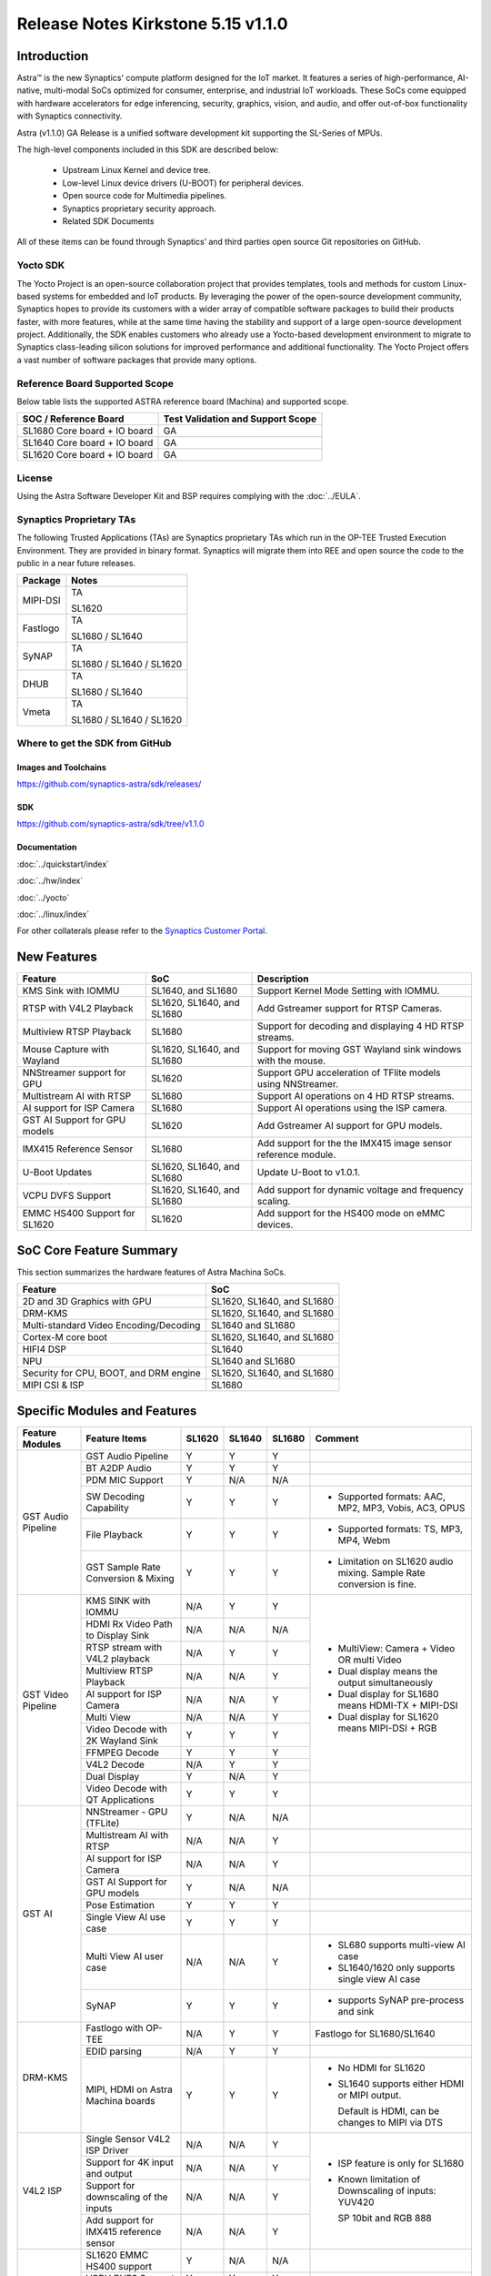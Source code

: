 ===================================
Release Notes Kirkstone 5.15 v1.1.0
===================================

.. highlight:: console

Introduction
============

Astra™ is the new Synaptics' compute platform designed for the IoT market. It features a series of high-performance,
AI-native, multi-modal SoCs optimized for consumer, enterprise, and industrial IoT workloads. These SoCs come equipped
with hardware accelerators for edge inferencing, security, graphics, vision, and audio, and offer out-of-box
functionality with Synaptics connectivity.

Astra (v1.1.0) GA Release is a unified software development kit supporting the SL-Series of MPUs.

The high-level components included in this SDK are described below:

    * Upstream Linux Kernel and device tree.
    * Low-level Linux device drivers (U-BOOT) for peripheral devices.
    * Open source code for Multimedia pipelines.
    * Synaptics proprietary security approach.
    * Related SDK Documents

All of these items can be found through Synaptics’ and third parties open source Git repositories on GitHub.

Yocto SDK
---------

The Yocto Project is an open-source collaboration project that provides templates, tools and
methods for custom Linux-based systems for embedded and IoT products. By leveraging the power
of the open-source development community, Synaptics hopes to provide its customers with a wider
array of compatible software packages to build their products faster, with more features, while
at the same time having the stability and support of a large open-source development project.
Additionally, the SDK enables customers who already use a Yocto-based development environment
to migrate to Synaptics class-leading silicon solutions for improved performance and additional
functionality. The Yocto Project offers a vast number of software packages that provide many options.

Reference Board Supported Scope
-------------------------------

Below table lists the supported ASTRA reference board (Machina) and supported scope.

============================       =================================
SOC / Reference Board              Test Validation and Support Scope
============================       =================================
SL1680 Core board + IO board       GA
SL1640 Core board + IO board       GA
SL1620 Core board + IO board       GA
============================       =================================

License
-------

Using the Astra Software Developer Kit and BSP requires complying with the :doc:`../EULA`.

Synaptics Proprietary TAs
-------------------------

The following Trusted Applications (TAs) are Synaptics proprietary TAs which run in the OP-TEE Trusted Execution Environment.
They are provided in binary format. Synaptics will migrate them into REE and open source the code to the public in a near future releases.

========    =========================
Package     Notes
========    =========================
MIPI-DSI    TA

            SL1620
Fastlogo    TA

            SL1680 / SL1640

SyNAP       TA

            SL1680 / SL1640 / SL1620

DHUB        TA

            SL1680 / SL1640

Vmeta       TA

            SL1680 / SL1640 / SL1620

========    =========================

Where to get the SDK from GitHub
--------------------------------

Images and Toolchains
^^^^^^^^^^^^^^^^^^^^^

`<https://github.com/synaptics-astra/sdk/releases/>`__

SDK
^^^

`<https://github.com/synaptics-astra/sdk/tree/v1.1.0>`__

Documentation
^^^^^^^^^^^^^

:doc:`../quickstart/index`

:doc:`../hw/index`

:doc:`../yocto`

:doc:`../linux/index`

For other collaterals please refer to the `Synaptics Customer Portal <https://cp.synaptics.com/>`__.

New Features
============

=============================  ==========================  ==================================================================
Feature                        SoC                         Description
=============================  ==========================  ==================================================================
KMS Sink with IOMMU            SL1640, and SL1680          Support Kernel Mode Setting with IOMMU.
RTSP with V4L2 Playback        SL1620, SL1640, and SL1680  Add Gstreamer support for RTSP Cameras.
Multiview RTSP Playback        SL1680                      Support for decoding and displaying 4 HD RTSP streams.
Mouse Capture with Wayland     SL1620, SL1640, and SL1680  Support for moving GST Wayland sink windows with the mouse.
NNStreamer support for GPU     SL1620                      Support GPU acceleration of TFlite models using NNStreamer.
Multistream AI with RTSP       SL1680                      Support AI operations on 4 HD RTSP streams.
AI support for ISP Camera      SL1680                      Support AI operations using the ISP camera.
GST AI Support for GPU models  SL1620                      Add Gstreamer AI support for GPU models.
IMX415 Reference Sensor        SL1680                      Add support for the the IMX415 image sensor reference module.
U-Boot Updates                 SL1620, SL1640, and SL1680  Update U-Boot to v1.0.1.
VCPU DVFS Support              SL1620, SL1640, and SL1680  Add support for dynamic voltage and frequency scaling.
EMMC HS400 Support for SL1620  SL1620                      Add support for the HS400 mode on eMMC devices.
=============================  ==========================  ==================================================================

SoC Core Feature Summary
========================

This section summarizes the hardware features of Astra Machina SoCs.

======================================    ==========================
Feature                                   SoC
======================================    ==========================
2D and 3D Graphics with GPU               SL1620, SL1640, and SL1680
DRM-KMS                                   SL1620, SL1640, and SL1680
Multi-standard Video Encoding/Decoding    SL1640 and SL1680
Cortex-M core boot                        SL1620, SL1640, and SL1680
HIFI4 DSP                                 SL1640
NPU                                       SL1640 and SL1680
Security for CPU, BOOT, and DRM engine    SL1620, SL1640, and SL1680
MIPI CSI & ISP                            SL1680
======================================    ==========================

Specific Modules and Features
=============================

+--------------------+-----------------------------------------------------+---------+---------+---------+------------------------------------------------------+
| Feature Modules    | Feature Items                                       |  SL1620 | SL1640  | SL1680  | Comment                                              |
+====================+=====================================================+=========+=========+=========+======================================================+
| GST Audio Pipeline | GST Audio Pipeline                                  |    Y    |    Y    |    Y    |                                                      |
|                    +-----------------------------------------------------+---------+---------+---------+------------------------------------------------------+ 
|                    | BT A2DP Audio                                       |    Y    |    Y    |    Y    |                                                      |
|                    +-----------------------------------------------------+---------+---------+---------+------------------------------------------------------+
|                    | PDM MIC Support                                     |    Y    |   N/A   |   N/A   |                                                      |
|                    +-----------------------------------------------------+---------+---------+---------+------------------------------------------------------+
|                    | SW Decoding Capability                              |    Y    |    Y    |    Y    | * Supported formats: AAC, MP2, MP3, Vobis, AC3, OPUS |
|                    +-----------------------------------------------------+---------+---------+---------+------------------------------------------------------+
|                    | File Playback                                       |    Y    |    Y    |    Y    | * Supported formats: TS, MP3, MP4, Webm              |
|                    +-----------------------------------------------------+---------+---------+---------+------------------------------------------------------+
|                    | GST Sample Rate Conversion & Mixing                 |    Y    |    Y    |    Y    | * Limitation on SL1620 audio mixing.                 |
|                    |                                                     |         |         |         |   Sample Rate conversion is fine.                    |
+--------------------+-----------------------------------------------------+---------+---------+---------+------------------------------------------------------+
| GST Video Pipeline | KMS SINK with IOMMU                                 |   N/A   |    Y    |    Y    | * MultiView: Camera + Video OR multi Video           |
|                    +-----------------------------------------------------+---------+---------+---------+ * Dual display means the output simultaneously       |
|                    | HDMI Rx Video Path to Display Sink                  |   N/A   |   N/A   |   N/A   | * Dual display for SL1680 means HDMI-TX + MIPI-DSI   |
|                    +-----------------------------------------------------+---------+---------+---------+ * Dual display for SL1620 means MIPI-DSI + RGB       |
|                    | RTSP stream with V4L2 playback                      |   N/A   |    Y    |    Y    |                                                      |
|                    +-----------------------------------------------------+---------+---------+---------+                                                      |
|                    | Multiview RTSP Playback                             |   N/A   |   N/A   |    Y    |                                                      |
|                    +-----------------------------------------------------+---------+---------+---------+                                                      |
|                    | AI support for ISP Camera                           |   N/A   |   N/A   |    Y    |                                                      |
|                    +-----------------------------------------------------+---------+---------+---------+                                                      |
|                    | Multi View                                          |   N/A   |   N/A   |    Y    |                                                      |
|                    +-----------------------------------------------------+---------+---------+---------+                                                      |
|                    | Video Decode with 2K Wayland Sink                   |    Y    |    Y    |    Y    |                                                      |
|                    +-----------------------------------------------------+---------+---------+---------+                                                      |
|                    | FFMPEG Decode                                       |    Y    |    Y    |    Y    |                                                      |
|                    +-----------------------------------------------------+---------+---------+---------+                                                      |
|                    | V4L2 Decode                                         |   N/A   |    Y    |    Y    |                                                      |
|                    +-----------------------------------------------------+---------+---------+---------+                                                      |
|                    | Dual Display                                        |    Y    |   N/A   |    Y    |                                                      |
|                    +-----------------------------------------------------+---------+---------+---------+------------------------------------------------------+
|                    | Video Decode with QT Applications                   |    Y    |    Y    |    Y    |                                                      |
+--------------------+-----------------------------------------------------+---------+---------+---------+------------------------------------------------------+
| GST AI             | NNStreamer - GPU (TFLite)                           |    Y    |   N/A   |   N/A   |                                                      |
|                    +-----------------------------------------------------+---------+---------+---------+------------------------------------------------------+
|                    | Multistream AI with RTSP                            |   N/A   |   N/A   |    Y    |                                                      |
|                    +-----------------------------------------------------+---------+---------+---------+------------------------------------------------------+
|                    | AI support for ISP Camera                           |   N/A   |   N/A   |    Y    |                                                      |
|                    +-----------------------------------------------------+---------+---------+---------+------------------------------------------------------+
|                    | GST AI Support for GPU models                       |    Y    |   N/A   |   N/A   |                                                      |
|                    +-----------------------------------------------------+---------+---------+---------+------------------------------------------------------+
|                    | Pose Estimation                                     |    Y    |    Y    |    Y    |                                                      |
|                    +-----------------------------------------------------+---------+---------+---------+------------------------------------------------------+
|                    | Single View AI use case                             |    Y    |    Y    |    Y    |                                                      |
|                    +-----------------------------------------------------+---------+---------+---------+------------------------------------------------------+
|                    | Multi View AI user case                             |   N/A   |   N/A   |    Y    | * SL680 supports multi-view AI case                  |
|                    |                                                     |         |         |         | * SL1640/1620 only supports single view AI case      |
|                    +-----------------------------------------------------+---------+---------+---------+------------------------------------------------------+
|                    | SyNAP                                               |    Y    |    Y    |    Y    | * supports SyNAP pre-process and sink                |
+--------------------+-----------------------------------------------------+---------+---------+---------+------------------------------------------------------+
| DRM-KMS            | Fastlogo with OP-TEE                                |   N/A   |    Y    |    Y    | Fastlogo for SL1680/SL1640                           |
|                    +-----------------------------------------------------+---------+---------+---------+------------------------------------------------------+
|                    | EDID parsing                                        |   N/A   |    Y    |    Y    |                                                      |
|                    +-----------------------------------------------------+---------+---------+---------+------------------------------------------------------+
|                    | MIPI, HDMI on Astra Machina boards                  |    Y    |    Y    |    Y    | * No HDMI for SL1620                                 |
|                    |                                                     |         |         |         | * SL1640 supports either HDMI or MIPI output.        |
|                    |                                                     |         |         |         |                                                      |
|                    |                                                     |         |         |         |   Default is HDMI, can be changes to MIPI via DTS    |
|                    |                                                     |         |         |         |                                                      |
+--------------------+-----------------------------------------------------+---------+---------+---------+------------------------------------------------------+
| V4L2 ISP           | Single Sensor V4L2 ISP Driver                       |   N/A   |   N/A   |    Y    | * ISP feature is only for SL1680                     |
|                    +-----------------------------------------------------+---------+---------+---------+                                                      |
|                    | Support for 4K input and output                     |   N/A   |   N/A   |    Y    | * Known limitation of Downscaling of inputs: YUV420  |
|                    +-----------------------------------------------------+---------+---------+---------+                                                      |
|                    | Support for downscaling of the inputs               |   N/A   |   N/A   |    Y    |   SP 10bit and RGB 888                               |
|                    +-----------------------------------------------------+---------+---------+---------+                                                      |
|                    | Add support for IMX415 reference sensor             |   N/A   |   N/A   |    Y    |                                                      |
+--------------------+-----------------------------------------------------+---------+---------+---------+------------------------------------------------------+
| U-Boot             | SL1620 EMMC HS400 support                           |    Y    |   N/A   |   N/A   |                                                      |
|                    +-----------------------------------------------------+---------+---------+---------+------------------------------------------------------+
|                    | VCPU DVFS Support                                   |    Y    |    Y    |    Y    |                                                      |
|                    +-----------------------------------------------------+---------+---------+---------+------------------------------------------------------+
|                    | U-BOOT v1.0.1                                       |    Y    |    Y    |    Y    |                                                      |
|                    +-----------------------------------------------------+---------+---------+---------+------------------------------------------------------+
|                    | General peripherals support                         |    Y    |    Y    |    Y    | * Supports USB2.0 devices                            |
|                    |                                                     |         |         |         | * Supports USB3.0 host                               |
|                    |                                                     |         |         |         | * Supports Ethernet                                  |
|                    |                                                     |         |         |         | * Supports SPI Flash                                 |
|                    +-----------------------------------------------------+---------+---------+---------+------------------------------------------------------+
|                    | Boot mode:  from eMMC                               |    Y    |    Y    |    Y    |                                                      |
|                    +-----------------------------------------------------+---------+---------+---------+------------------------------------------------------+
|                    | Boot mode:  from SD-CARD                            |    Y    |    Y    |    Y    |                                                      |
|                    +-----------------------------------------------------+---------+---------+---------+------------------------------------------------------+
|                    | Image Upgrade                                       |    Y    |    Y    |    Y    | * Supports eMMC image upgrade with USB U-Boot,       |
|                    |                                                     |         |         |         |                                                      |
|                    |                                                     |         |         |         |   SPI U-Boot and SU-Boot                             |
|                    |                                                     |         |         |         |                                                      |
|                    |                                                     |         |         |         | * Supports SD card image upgrade with SPI U-Boot and |
|                    |                                                     |         |         |         |                                                      |
|                    |                                                     |         |         |         |   SU-Boot                                            |
|                    |                                                     |         |         |         |                                                      |
|                    |                                                     |         |         |         | * USB U-Boot: image via TFTP and USB target          |
|                    |                                                     |         |         |         |                                                      |
|                    |                                                     |         |         |         |   (connected to PC)                                  |
|                    |                                                     |         |         |         |                                                      |
|                    |                                                     |         |         |         | * SPI U-Boot: image via TFTP and USB Host            |
|                    |                                                     |         |         |         |                                                      |
|                    |                                                     |         |         |         |   (connected to USB Disk)                            |
|                    |                                                     |         |         |         |                                                      |
|                    |                                                     |         |         |         | * SU-Boot: image via TFTP and USB Host               |
|                    |                                                     |         |         |         |                                                      |
|                    |                                                     |         |         |         |   (connected to USB Disk)                            |
|                    |                                                     |         |         |         |                                                      |
|                    |                                                     |         |         |         | * Supports sparse image slices (Yocto will generate  |
|                    |                                                     |         |         |         |                                                      |
|                    |                                                     |         |         |         |   sparse image automatically).                       |
|                    |                                                     |         |         |         |                                                      |
|                    +-----------------------------------------------------+---------+---------+---------+------------------------------------------------------+
|                    | OP-TEE Support                                      |    Y    |    Y    |    Y    |                                                      |
+--------------------+-----------------------------------------------------+---------+---------+---------+------------------------------------------------------+
| OP-TEE             | OP-TEE enabled                                      |    Y    |    Y    |    Y    |                                                      |
+--------------------+-----------------------------------------------------+---------+---------+---------+------------------------------------------------------+
| WIFI               | WIFI 6 & WIFI 6E                                    |    Y    |    Y    |    Y    | wpa_supplicant 2.10                                  |
+--------------------+-----------------------------------------------------+---------+---------+---------+------------------------------------------------------+
| Bluetooth          | Supported                                           |    Y    |    Y    |    Y    |                                                      |
+--------------------+-----------------------------------------------------+---------+---------+---------+------------------------------------------------------+

General Modules, Peripherals, and Interfaces Supported
======================================================

+-------------------------------------------------------------------------------------------------------------+
| General                                                                                                     |
+================================+============================================================================+
| Kernel                         | Kernel Version 5.15.140                                                    |
+--------------------------------+----------------------------------------------------------------------------+
| Yocto                          | Kirkstone: 4.0.17                                                          |
+--------------------------------+----------------------------------------------------------------------------+
| U-Boot                         | SPI U-Boot version: v1.0.1                                                 |
+--------------------------------+----------------------------------------------------------------------------+
| USB Tool                       | version: 1.0.1                                                             |
+--------------------------------+----------------------------------------------------------------------------+
| OP-TEE                         | OP-TEE version: 4.0.0                                                      |
+--------------------------------+----------------------------------------------------------------------------+
| Gstreamer (GST)                | GST version: 1.22.8                                                        |
+--------------------------------+----------------------------------------------------------------------------+

+-------------------------------------------------------------------------------------------------------------+
| Memory                                                                                                      |
+================================+============================================================================+
| Memory - DDR                   | SL1620: (16bit or 32bit 2133 Mbps) DDR3 / DDR4 → 1G/2G                     |
|                                |                                                                            |
|                                | SL1640: (32bit 3200 Mbps) DDR4 → 2G/4G                                     |
|                                |                                                                            |
|                                | SL1680: (64bit or 32bit 3733 Mbps) LPDDR4 → 2G/4G                          |
|                                |                                                                            |
+--------------------------------+----------------------------------------------------------------------------+
| Memory - eMMC                  |                                                                            |
+--------------------------------+----------------------------------------------------------------------------+

+-------------------------------------------------------------------------------------------------------------+
| General Peripherals                                                                                         |
+================================+============================================================================+
| Interrupt                      | GIC                                                                        |
+--------------------------------+----------------------------------------------------------------------------+
| Clock                          | Controls the system frequency and clock tree distribution                  |
+--------------------------------+----------------------------------------------------------------------------+
| Timer                          |                                                                            |
+--------------------------------+----------------------------------------------------------------------------+
| GPIO                           | GPIO is initialized in earlier phase according to hardware design          |
+--------------------------------+----------------------------------------------------------------------------+
| SDMA                           | Conforms to the DMA engine framework                                       |
+--------------------------------+----------------------------------------------------------------------------+
| UART                           |                                                                            |
+--------------------------------+----------------------------------------------------------------------------+
| USB 2.0 (OTG)                  |                                                                            |
+--------------------------------+----------------------------------------------------------------------------+
| USB 3.0 (Host)                 |                                                                            |
+--------------------------------+----------------------------------------------------------------------------+
| I2C                            |                                                                            |
+--------------------------------+----------------------------------------------------------------------------+
| SPI                            |                                                                            |
+--------------------------------+----------------------------------------------------------------------------+

+-------------------------------------------------------------------------------------------------------------+
| Network                                                                                                     |
+================================+============================================================================+
| Ethernet                       | SL1620: 10 / 100 / 1000 Mbps                                               |
|                                |                                                                            |
|                                | SL1640: 10 / 100 Mbps                                                      |
|                                |                                                                            |
|                                | SL1680: 10 /100 / 1000 Mbps                                                |
|                                |                                                                            |
+--------------------------------+----------------------------------------------------------------------------+
| Wireless Connectivity          | Supports  WIFI & BT                                                        |
+--------------------------------+----------------------------------------------------------------------------+

+-------------------------------------------------------------------------------------------------------------+
| GPU and Display                                                                                             |
+================================+============================================================================+
| GPU                            | * DDK 1.23.1\@6404501                                                      |
|                                |                                                                            |
|                                | * OpenGL ES 3.2                                                            |
|                                |                                                                            |
|                                | * Mesa 22.3.5                                                              |
|                                |                                                                            |
|                                | * libdrm 2.4.110                                                           |
|                                |                                                                            |
|                                | * Weston 10.0.2                                                            |
|                                |                                                                            |
+--------------------------------+----------------------------------------------------------------------------+
| Direct Rendering Manager (DRM) |                                                                            |
|                                |                                                                            |
| Display                        |                                                                            |
+--------------------------------+----------------------------------------------------------------------------+
| RGB Parallel Output            | Supported on SL1620                                                        |
+--------------------------------+----------------------------------------------------------------------------+
| HDMI-TX                        | Supported on SL1640/SL1680                                                 |
+--------------------------------+----------------------------------------------------------------------------+
| MIPI-DSI                       | SL1680/SL1640/SL1620. On SL1640 it needs to be enabled via DTS             |
+--------------------------------+----------------------------------------------------------------------------+

+-------------------------------------------------------------------------------------------------------------+
| Camera                                                                                                      |
+================================+============================================================================+
| MIPI-CSI                       | SL1680                                                                     |
+--------------------------------+----------------------------------------------------------------------------+
| ISP                            | SL1680                                                                     |
+--------------------------------+----------------------------------------------------------------------------+

+-------------------------------------------------------------------------------------------------------------+
| Audio Interfaces                                                                                            |
+================================+============================================================================+
| PDM                            | SL1620                                                                     |
+--------------------------------+----------------------------------------------------------------------------+
| SPDIF                          | None                                                                       |
+--------------------------------+----------------------------------------------------------------------------+
| I2S                            | SL1680, SL1640, SL1620                                                     |
+--------------------------------+----------------------------------------------------------------------------+

Known Issues and Limitations
============================

.. note::

    Versions of U-Boot included in the Astra SDK v0.9.0 release are not compatible with Astra SDK releases v1.0 or later.
    Please ensure that you are using `USB Tool v1.0 <https://github.com/synaptics-astra/usb-tool/releases/>`__ or later
    when flashing using USB. Or U-Boot `v1.0.0 <https://github.com/synaptics-astra/spi-u-boot/releases/>`__
    or later when updating with internal SPI flash. See :ref:`flash_internal_spi` for instructions on updating the
    internal SPI flash.

+---------------+---------------------+--------+--------------------------------------------------------------------------+
| SoC           |  Module             |  ID    | Summary                                                                  |
+===============+=====================+========+==========================================================================+
| SL1640,SL1680 | U-Boot              | 30036  | SPI U-Boot fails for flash image to SD card.                             |
+---------------+---------------------+--------+--------------------------------------------------------------------------+
| SL1640,SL1680 | Performance         | 29473  | Some cases failed during run Synap NNAPI offline_test with latest models.|
+---------------+---------------------+--------+--------------------------------------------------------------------------+
| SL1640,SL1680 | Gstreamer Pipeline  | 30385  | Last frame is retained after playback stopped when using KMS sink.       |
+---------------+---------------------+--------+--------------------------------------------------------------------------+
| SL1640,SL1680 | Linux Kernel        | 28970  | Test pattern didn't appear when running "GFX video test".                |
+---------------+---------------------+--------+--------------------------------------------------------------------------+
| SL1640,SL1680 | BT                  | 28984  | BT Remote control doesn't work normally after being paired.              |
+---------------+---------------------+--------+--------------------------------------------------------------------------+
| SL1640,SL1680 | Display             | 30858  | fastlogo.ta prevents suspend to RAM from working.                        |
+---------------+---------------------+--------+--------------------------------------------------------------------------+
| SL1640,SL1680 | Gstreamer Pipeline  | 30691  | A green flash appears when starting a stream when using KMS sink.        |
+---------------+---------------------+--------+--------------------------------------------------------------------------+
| SL1640,SL1680 | Display             | 30299  | Warning are displayed by the kernel when stopping the weston service.    |
+---------------+---------------------+--------+--------------------------------------------------------------------------+
| SL1640,SL1680 | Gstreamer Pipeline  | 30438  | Video flicker and horizontal line displayed during playback with KMS sink|
+---------------+---------------------+--------+--------------------------------------------------------------------------+
| SL1640,SL1680 | Gstreamer Pipeline  | 30421  | Video stutters randomly when decoding some H.264/H.265 streams.          |
+---------------+---------------------+--------+--------------------------------------------------------------------------+
| SL1680        | Video Player Demo   | 30437  | Video flickers when playing 4 streams using V4L2 decoding.               |
+---------------+---------------------+--------+--------------------------------------------------------------------------+
| SL1680        | ISP Camera          | 30092  | Video flashes and goes black in low light environment with ISP camera.   |
+---------------+---------------------+--------+--------------------------------------------------------------------------+
| SL1640,SL1680 | Gstreamer Pipeline  | 30429  | Video freezes when displaying some streams when using KMS sink.          |
+---------------+---------------------+--------+--------------------------------------------------------------------------+
| SL1640        | AI Player Demo      | 30700  | Object detection bounding boxes remain after stream finishes playing.    |
+---------------+---------------------+--------+--------------------------------------------------------------------------+
| SL1640        | Linux Kernel        | 30687  | Ethernet is not enabled after multiple power on or resets.               |
+---------------+---------------------+--------+--------------------------------------------------------------------------+
| SL1620        | Gstreamer Pipeline  | 30587  | Sluggish output when displaying some VP9 streams.                        |
+---------------+---------------------+--------+--------------------------------------------------------------------------+
| SL1620        | Audio               | 29228  | arecord prints "Sample format is non-available" when recording DMIC input|
|               |                     |        | set to 16 and 24 signed bits.                                            |
+---------------+---------------------+--------+--------------------------------------------------------------------------+
| SL1620        | Gstreamer Pipeline  | 30759  | Green screen displayed when starting playback of an RTSP stream.         |
+---------------+---------------------+--------+--------------------------------------------------------------------------+
| SL1620        | Linux Kernel        | 29893  | Observed Horizontal Stride, whenever there is an object movement         |
|               |                     |        |                                                                          |
|               |                     |        | during USB Camera Test                                                   |
+---------------+---------------------+--------+--------------------------------------------------------------------------+
| SL1620        | Gstreamer Pipeline  | 30741  | Display window does not scale when moved from MIPI to TFT panel.         |
+---------------+---------------------+--------+--------------------------------------------------------------------------+
| ALL           | Gstreamer Pipeline  | 30877  | Video output stutters when playing RTSP stream                           |
+---------------+---------------------+--------+--------------------------------------------------------------------------+
| SL1620        | Fastboot            | 30596  | Corrupted UI displayed in TFT panel in fastboot mode.                    |
+---------------+---------------------+--------+--------------------------------------------------------------------------+
| SL1620        | Gstreamer Pipeline  | 29478  | Streams requiring deinterlace plugin fail to play.                       |
+---------------+---------------------+--------+--------------------------------------------------------------------------+
| SL1620        | Display             | 29430  | No fast logo during boot up stage.                                       |
+---------------+---------------------+--------+--------------------------------------------------------------------------+
| SL1620        | Linux Kernel        | 30857  | Wifi driver fails to suspend to RAM.                                     |
+---------------+---------------------+--------+--------------------------------------------------------------------------+